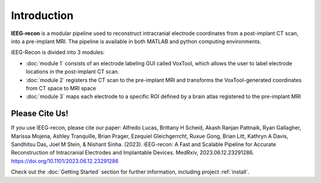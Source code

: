 .. sphinx-build -a docs/source tmp/

Introduction
===================================

**IEEG-recon** is a modular pipeline used to reconstruct intracranial electrode coordinates from a post-implant CT scan, into a pre-implant MRI.  The pipeline is available in both MATLAB and python computing environments.

iEEG-Recon is divided into 3 modules:

* :doc:`module 1` consists of an electrode labeling GUI called VoxTool, which allows the user to label electrode locations in the post-implant CT scan.
* :doc:`module 2` registers the CT scan to the pre-implant MRI and transforms the VoxTool-generated coordinates from CT space to MRI space
* :doc:`module 3` maps each electrode to a specific ROI defined by a brain atlas registered to the pre-implant MRI

.. image:: images/usage_overview.png
  :width: 800
  :alt: IEEG-recon pipeline


Please Cite Us!
----------------
If you use IEEG-recon, please cite our paper: Alfredo Lucas, Brittany H Scheid, Akash Ranjan Pattnaik, Ryan Gallagher, Marissa Mojena, Ashley Tranquille, Brian Prager, Ezequiel Gleichgerrcht, Ruxue Gong, Brian Litt, Kathryn A Davis, Sandhitsu Das, Joel M Stein, & Nishant Sinha. (2023). iEEG-recon: A Fast and Scalable Pipeline for Accurate Reconstruction of Intracranial Electrodes and Implantable Devices. MedRxiv, 2023.06.12.23291286. https://doi.org/10.1101/2023.06.12.23291286


Check out the :doc:`Getting Started` section for further information, including project :ref:`install`.